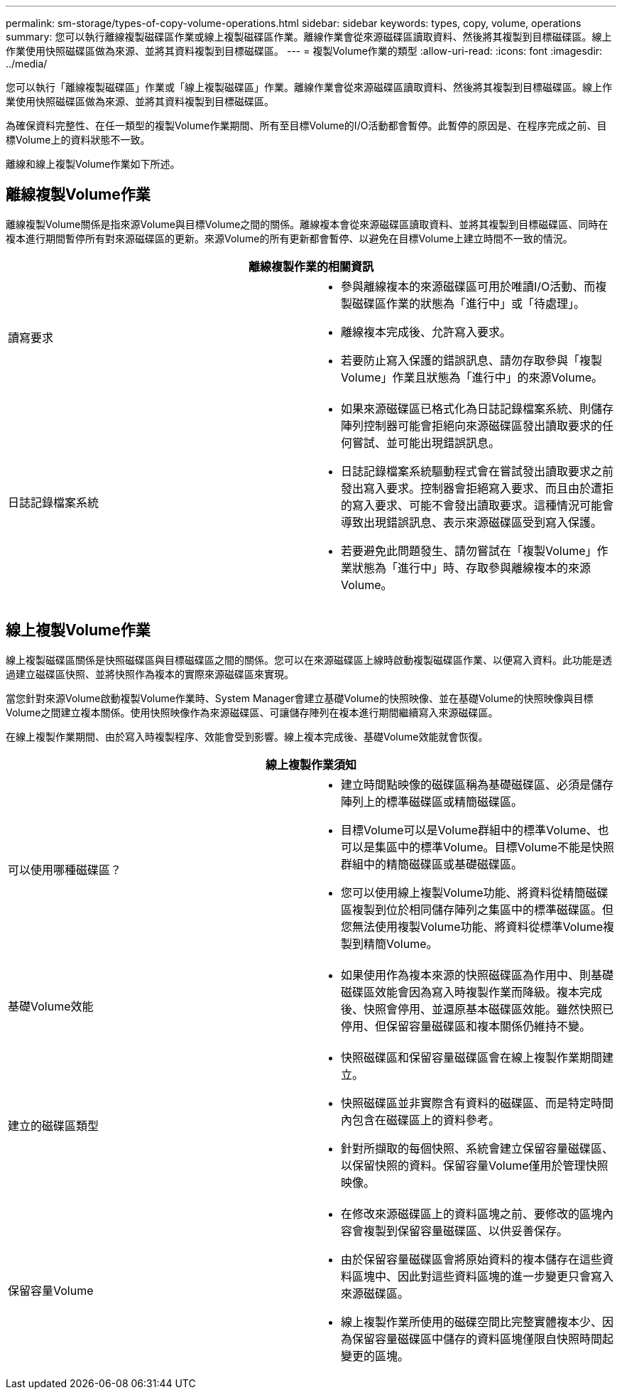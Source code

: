 ---
permalink: sm-storage/types-of-copy-volume-operations.html 
sidebar: sidebar 
keywords: types, copy, volume, operations 
summary: 您可以執行離線複製磁碟區作業或線上複製磁碟區作業。離線作業會從來源磁碟區讀取資料、然後將其複製到目標磁碟區。線上作業使用快照磁碟區做為來源、並將其資料複製到目標磁碟區。 
---
= 複製Volume作業的類型
:allow-uri-read: 
:icons: font
:imagesdir: ../media/


[role="lead"]
您可以執行「離線複製磁碟區」作業或「線上複製磁碟區」作業。離線作業會從來源磁碟區讀取資料、然後將其複製到目標磁碟區。線上作業使用快照磁碟區做為來源、並將其資料複製到目標磁碟區。

為確保資料完整性、在任一類型的複製Volume作業期間、所有至目標Volume的I/O活動都會暫停。此暫停的原因是、在程序完成之前、目標Volume上的資料狀態不一致。

離線和線上複製Volume作業如下所述。



== 離線複製Volume作業

離線複製Volume關係是指來源Volume與目標Volume之間的關係。離線複本會從來源磁碟區讀取資料、並將其複製到目標磁碟區、同時在複本進行期間暫停所有對來源磁碟區的更新。來源Volume的所有更新都會暫停、以避免在目標Volume上建立時間不一致的情況。

|===
2+| 離線複製作業的相關資訊 


 a| 
讀寫要求
 a| 
* 參與離線複本的來源磁碟區可用於唯讀I/O活動、而複製磁碟區作業的狀態為「進行中」或「待處理」。
* 離線複本完成後、允許寫入要求。
* 若要防止寫入保護的錯誤訊息、請勿存取參與「複製Volume」作業且狀態為「進行中」的來源Volume。




 a| 
日誌記錄檔案系統
 a| 
* 如果來源磁碟區已格式化為日誌記錄檔案系統、則儲存陣列控制器可能會拒絕向來源磁碟區發出讀取要求的任何嘗試、並可能出現錯誤訊息。
* 日誌記錄檔案系統驅動程式會在嘗試發出讀取要求之前發出寫入要求。控制器會拒絕寫入要求、而且由於遭拒的寫入要求、可能不會發出讀取要求。這種情況可能會導致出現錯誤訊息、表示來源磁碟區受到寫入保護。
* 若要避免此問題發生、請勿嘗試在「複製Volume」作業狀態為「進行中」時、存取參與離線複本的來源Volume。


|===


== 線上複製Volume作業

線上複製磁碟區關係是快照磁碟區與目標磁碟區之間的關係。您可以在來源磁碟區上線時啟動複製磁碟區作業、以便寫入資料。此功能是透過建立磁碟區快照、並將快照作為複本的實際來源磁碟區來實現。

當您針對來源Volume啟動複製Volume作業時、System Manager會建立基礎Volume的快照映像、並在基礎Volume的快照映像與目標Volume之間建立複本關係。使用快照映像作為來源磁碟區、可讓儲存陣列在複本進行期間繼續寫入來源磁碟區。

在線上複製作業期間、由於寫入時複製程序、效能會受到影響。線上複本完成後、基礎Volume效能就會恢復。

|===
2+| 線上複製作業須知 


 a| 
可以使用哪種磁碟區？
 a| 
* 建立時間點映像的磁碟區稱為基礎磁碟區、必須是儲存陣列上的標準磁碟區或精簡磁碟區。
* 目標Volume可以是Volume群組中的標準Volume、也可以是集區中的標準Volume。目標Volume不能是快照群組中的精簡磁碟區或基礎磁碟區。
* 您可以使用線上複製Volume功能、將資料從精簡磁碟區複製到位於相同儲存陣列之集區中的標準磁碟區。但您無法使用複製Volume功能、將資料從標準Volume複製到精簡Volume。




 a| 
基礎Volume效能
 a| 
* 如果使用作為複本來源的快照磁碟區為作用中、則基礎磁碟區效能會因為寫入時複製作業而降級。複本完成後、快照會停用、並還原基本磁碟區效能。雖然快照已停用、但保留容量磁碟區和複本關係仍維持不變。




 a| 
建立的磁碟區類型
 a| 
* 快照磁碟區和保留容量磁碟區會在線上複製作業期間建立。
* 快照磁碟區並非實際含有資料的磁碟區、而是特定時間內包含在磁碟區上的資料參考。
* 針對所擷取的每個快照、系統會建立保留容量磁碟區、以保留快照的資料。保留容量Volume僅用於管理快照映像。




 a| 
保留容量Volume
 a| 
* 在修改來源磁碟區上的資料區塊之前、要修改的區塊內容會複製到保留容量磁碟區、以供妥善保存。
* 由於保留容量磁碟區會將原始資料的複本儲存在這些資料區塊中、因此對這些資料區塊的進一步變更只會寫入來源磁碟區。
* 線上複製作業所使用的磁碟空間比完整實體複本少、因為保留容量磁碟區中儲存的資料區塊僅限自快照時間起變更的區塊。


|===
